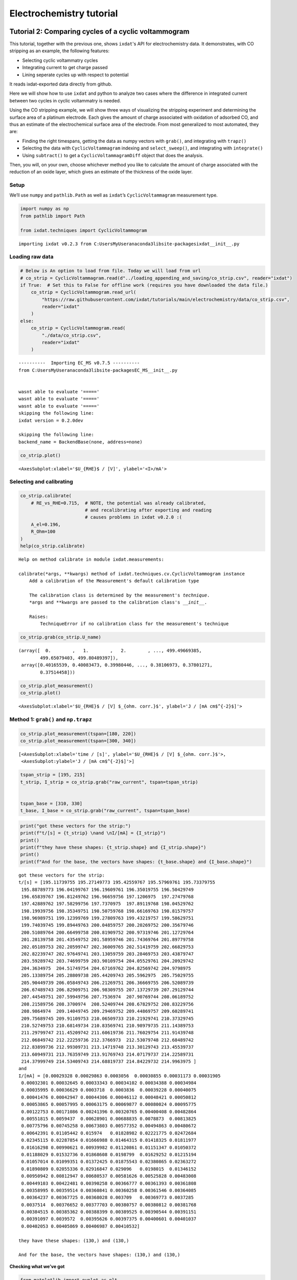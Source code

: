 .. _ec_tutorials:

=========================
Electrochemistry tutorial
=========================

Tutorial 2: Comparing cycles of a cyclic voltammogram
=====================================================

This tutorial, together with the previous one, shows ``ixdat``'s API for electrochemistry data.
It demonstrates, with CO stripping as an example, the following features:

- Selecting cyclic voltammatry cycles

- Integrating current to get charge passed

- Lining seperate cycles up with respect to potential

It reads ixdat-exported data directly from github.


Here we will show how to use ``ixdat`` and python to analyze two cases
where the difference in integrated current between two cycles in cyclic
voltammatry is needed.

Using the CO stripping example, we will show three ways of visualizing
the stripping experiment and determining the surface area of a platinum
electrode. Each gives the amount of charge associated with oxidation of
adsorbed CO, and thus an estimate of the electrochemical surface area of
the electrode. From most generalized to most automated, they are:

-  Finding the right timespans, getting the data as numpy vectors with
   ``grab()``, and integrating with ``trapz()``
-  Selecting the data with ``CyclicVoltammagram`` indexing and
   ``select_sweep()``, and integrating with ``integrate()``
-  Using ``subtract()`` to get a ``CyclicVoltammagramDiff`` object that
   does the analysis.

Then, you will, on your own, choose whichever method you like to
calculate the amount of charge associated with the reduction of an oxide
layer, which gives an estimate of the thickness of the oxide layer.

Setup
-----

We’ll use ``numpy`` and ``pathlib.Path`` as well as ``ixdat``\ ’s
``CyclicVoltammagram`` measurement type.

.. code:: ipython3

    import numpy as np
    from pathlib import Path
    
    from ixdat.techniques import CyclicVoltammogram


.. parsed-literal::

    importing ixdat v0.2.3 from C:\Users\MyUser\anaconda3\lib\site-packages\ixdat\__init__.py
    

Loading raw data
----------------

.. code:: ipython3

    # Below is An option to load from file. Today we will load from url
    # co_strip = CyclicVoltammagram.read(d"../loading_appending_and_saving/co_strip.csv", reader="ixdat")
    if True:  # Set this to False for offline work (requires you have downloaded the data file.)
        co_strip = CyclicVoltammogram.read_url(
            "https://raw.githubusercontent.com/ixdat/tutorials/main/electrochemistry/data/co_strip.csv",
            reader="ixdat"
        )
    else:
        co_strip = CyclicVoltammogram.read(
            "./data/co_strip.csv",
            reader="ixdat"
        )


.. parsed-literal::

    
    ----------  Importing EC_MS v0.7.5 ----------
    from C:\Users\MyUser\anaconda3\lib\site-packages\EC_MS\__init__.py
    
    
    wasnt able to evaluate '====='
    wasnt able to evaluate '====='
    wasnt able to evaluate '====='
    skipping the following line:
    ixdat version = 0.2.0dev
    
    skipping the following line:
    backend_name = BackendBase(none, address=none)
    
    

.. code:: ipython3

    co_strip.plot()




.. parsed-literal::

    <AxesSubplot:xlabel='$U_{RHE}$ / [V]', ylabel='<I>/mA'>




.. image:: tutorial_figures_ec/output_5_1.png


Selecting and calibrating
-------------------------

.. code:: ipython3

    co_strip.calibrate(
        # RE_vs_RHE=0.715,  # NOTE, the potential was already calibrated, 
                            # and recalibrating after exporting and reading
                            # causes problems in ixdat v0.2.0 :(
        A_el=0.196, 
        R_Ohm=100
    )
    help(co_strip.calibrate)


.. parsed-literal::

    Help on method calibrate in module ixdat.measurements:
    
    calibrate(*args, **kwargs) method of ixdat.techniques.cv.CyclicVoltammogram instance
        Add a calibration of the Measurement's default calibration type
        
        The calibration class is determined by the measurement's `technique`.
        *args and **kwargs are passed to the calibration class's `__init__`.
        
        Raises:
            TechniqueError if no calibration class for the measurement's technique
    
    

.. code:: ipython3

    co_strip.grab(co_strip.U_name)




.. parsed-literal::

    (array([  0.        ,   1.        ,   2.        , ..., 499.49669385,
            499.65079403, 499.80489397]),
     array([0.40165539, 0.40083473, 0.39980446, ..., 0.38106973, 0.37801271,
            0.37514458]))



.. code:: ipython3

    co_strip.plot_measurement()
    co_strip.plot()




.. parsed-literal::

    <AxesSubplot:xlabel='$U_{RHE}$ / [V] $_{ohm. corr.}$', ylabel='J / [mA cm$^{-2}$]'>




.. image:: tutorial_figures_ec/output_9_1.png



.. image:: tutorial_figures_ec/output_9_2.png


Method 1: ``grab()`` and ``np.trapz``
-------------------------------------

.. code:: ipython3

    co_strip.plot_measurement(tspan=[180, 220])
    co_strip.plot_measurement(tspan=[300, 340])




.. parsed-literal::

    [<AxesSubplot:xlabel='time / [s]', ylabel='$U_{RHE}$ / [V] $_{ohm. corr.}$'>,
     <AxesSubplot:ylabel='J / [mA cm$^{-2}$]'>]




.. image:: tutorial_figures_ec/output_11_1.png



.. image:: tutorial_figures_ec/output_11_2.png


.. code:: ipython3

    tspan_strip = [195, 215]
    t_strip, I_strip = co_strip.grab("raw_current", tspan=tspan_strip)
    
    
    tspan_base = [310, 330]
    t_base, I_base = co_strip.grab("raw_current", tspan=tspan_base)

.. code:: ipython3

    print("got these vectors for the strip:")
    print(f"t/[s] = {t_strip} \nand \nI/[mA] = {I_strip}")
    print()
    print(f"they have these shapes: {t_strip.shape} and {I_strip.shape}")
    print()
    print(f"And for the base, the vectors have shapes: {t_base.shape} and {I_base.shape}")


.. parsed-literal::

    got these vectors for the strip:
    t/[s] = [195.11739755 195.27149773 195.42559767 195.57969761 195.73379755
     195.88789773 196.04199767 196.19609761 196.35019755 196.50429749
     196.65839767 196.81249762 196.96659756 197.1206975  197.27479768
     197.42889762 197.58299756 197.7370975  197.89119768 198.04529762
     198.19939756 198.35349751 198.50759768 198.66169763 198.81579757
     198.96989751 199.12399769 199.27809763 199.43219757 199.58629751
     199.74039745 199.89449763 200.04859757 200.20269752 200.35679746
     200.51089764 200.66499758 200.81909752 200.97319746 201.12729764
     201.28139758 201.43549752 201.58959746 201.74369764 201.89779758
     202.05189753 202.20599747 202.36009765 202.51419759 202.66829753
     202.82239747 202.97649741 203.13059759 203.28469753 203.43879747
     203.59289742 203.74699759 203.90109754 204.05529761 204.20929742
     204.3634975  204.51749754 204.67169762 204.82569742 204.9798975
     205.13389754 205.28809738 205.44209743 205.5962975  205.75029755
     205.90449739 206.05849743 206.21269751 206.36669755 206.52089739
     206.67489743 206.82909751 206.98309755 207.13729739 207.29129744
     207.44549751 207.59949756 207.7536974  207.90769744 208.06189752
     208.21589756 208.3700974  208.52409744 208.67829752 208.83229756
     208.9864974  209.14049745 209.29469752 209.44869757 209.60289741
     209.75689745 209.91109753 210.06509733 210.21929741 210.37329745
     210.52749753 210.68149734 210.83569741 210.98979735 211.14389753
     211.29799747 211.45209742 211.60619736 211.76029754 211.91439748
     212.06849742 212.22259736 212.3766973  212.53079748 212.68489742
     212.83899736 212.99309731 213.14719748 213.30129743 213.45539737
     213.60949731 213.76359749 213.91769743 214.07179737 214.22589731
     214.37999749 214.53409743 214.68819737 214.84229732 214.9963975 ] 
    and 
    I/[mA] = [0.00029328 0.00029863 0.0003056  0.00030855 0.00031173 0.00031905
     0.00032301 0.00032645 0.00033343 0.00034102 0.00034388 0.00034984
     0.00035995 0.00036629 0.0003718  0.0003836  0.00039228 0.00040075
     0.00041476 0.00042947 0.00044306 0.00046112 0.00048421 0.00050812
     0.00053865 0.00057995 0.00063175 0.00069877 0.00080024 0.00095775
     0.00122753 0.00171086 0.00241396 0.00320765 0.00400408 0.00482864
     0.00551815 0.0059437  0.00628901 0.00688835 0.0078873  0.00813825
     0.00775796 0.00745258 0.00673803 0.00577352 0.00494863 0.00480672
     0.00642391 0.01105442 0.015974   0.01828982 0.02221775 0.02472684
     0.02345115 0.02287854 0.01666988 0.01464315 0.01418325 0.01811977
     0.01616298 0.00990621 0.00939982 0.01120861 0.01151347 0.01050372
     0.01188029 0.01532736 0.01868608 0.0198799  0.01629252 0.01215194
     0.01057014 0.01099351 0.01372425 0.01875543 0.02380865 0.02363272
     0.01890809 0.02055336 0.02916847 0.029096   0.0198015  0.01346152
     0.00950942 0.00812947 0.00680537 0.00581626 0.00525828 0.00483008
     0.00449103 0.00422481 0.00390258 0.00366777 0.00361393 0.00361808
     0.00358995 0.00359514 0.00360841 0.00360258 0.00361546 0.00364085
     0.00364237 0.00367725 0.00368028 0.003709   0.00369773 0.0037285
     0.0037514  0.00376652 0.00377703 0.00380757 0.00380812 0.00381768
     0.00384515 0.00385362 0.00388399 0.00389525 0.00390544 0.00391151
     0.00391097 0.0039572  0.00395626 0.00397375 0.00400601 0.00401037
     0.00402053 0.00405869 0.00406987 0.00410532]
    
    they have these shapes: (130,) and (130,)
    
    And for the base, the vectors have shapes: (130,) and (130,)
    

**Checking what we’ve got**

.. code:: ipython3

    from matplotlib import pyplot as plt
    
    fig, ax1 = plt.subplots()
    ax1.plot(t_strip, I_strip)
    ax1.set_xlabel("time / [s]")
    ax1.set_ylabel("current / [mA]")
    ax1.set_title("stripping current")




.. parsed-literal::

    Text(0.5, 1.0, 'stripping current')




.. image:: tutorial_figures_ec/output_15_1.png


.. code:: ipython3

    fig, ax2 = plt.subplots()
    ax2.plot(t_base, I_base, label="base")
    ax2.plot(t_strip, I_strip, label="strip")
    ax2.legend()
    ax2.set_xlabel("time / [s]")
    ax2.set_ylabel("current / [mA]")
    ax2.set_title("strip and base current vs time")




.. parsed-literal::

    Text(0.5, 1.0, 'strip and base current vs time')




.. image:: tutorial_figures_ec/output_16_1.png


.. code:: ipython3

    v_strip = co_strip.grab_for_t("potential", t_strip)
    v_base = co_strip.grab_for_t("potential", t_base)
    
    fig, ax = plt.subplots()
    ax.plot(v_base, I_base, color="k", label="base")
    ax.plot(v_strip, I_strip, color="g", label="strip")
    ax.legend()
    ax.set_xlabel("potential / [V]")
    ax.set_ylabel("current / [mA]")




.. parsed-literal::

    Text(0, 0.5, 'current / [mA]')




.. image:: tutorial_figures_ec/output_17_1.png


.. code:: ipython3

    tspan_base = [311.5, 331.5]
    t_base, I_base = co_strip.grab("raw_current", tspan=tspan_base)
    v_base = co_strip.grab_for_t("potential", t_base)
    
    
    fig, ax = plt.subplots()
    ax.plot(v_base, I_base, color="k", label="base")
    ax.plot(v_strip, I_strip, color="g", label="strip")
    ax.legend()
    ax.set_xlabel(co_strip.U_name)
    ax.set_ylabel("current / [mA]")




.. parsed-literal::

    Text(0, 0.5, 'current / [mA]')




.. image:: tutorial_figures_ec/output_18_1.png


**And do the integration!**

.. code:: ipython3

    Q_strip = np.trapz(I_strip, t_strip) * 1e-3  # converts mC --> C
    
    Q_base = np.trapz(I_base, t_base) * 1e-3
    
    Q_CO_ox = Q_strip - Q_base
    
    from ixdat.constants import FARADAY_CONSTANT
    
    
    #  CO + H2O --> CO2  + 2(H+ + e-)
    n_CO_ox = Q_CO_ox / (FARADAY_CONSTANT * 2)
    
    print(f"charge passed = {Q_CO_ox*1e6} uC, corresponding to {n_CO_ox*1e9} nmol of CO oxidized")
    


.. parsed-literal::

    charge passed = 94.95604644970163 uC, corresponding to 0.49207503544863207 nmol of CO oxidized
    

Method 2: Sweep selection and ``integrate()``
---------------------------------------------

.. code:: ipython3

    co_strip.plot_measurement(
        J_name="cycle"
    )




.. parsed-literal::

    [<AxesSubplot:xlabel='time / [s]', ylabel='$U_{RHE}$ / [V] $_{ohm. corr.}$'>,
     <AxesSubplot:ylabel='cycle'>]




.. image:: tutorial_figures_ec/output_22_1.png


.. code:: ipython3

    co_strip.redefine_cycle(start_potential=0.3, redox=False)
    co_strip.plot_measurement(J_name="cycle")




.. parsed-literal::

    [<AxesSubplot:xlabel='time / [s]', ylabel='$U_{RHE}$ / [V] $_{ohm. corr.}$'>,
     <AxesSubplot:ylabel='cycle'>]




.. image:: tutorial_figures_ec/output_23_1.png


.. code:: ipython3

    co_strip[1].plot()




.. parsed-literal::

    <AxesSubplot:xlabel='$U_{RHE}$ / [V] $_{ohm. corr.}$', ylabel='J / [mA cm$^{-2}$]'>




.. image:: tutorial_figures_ec/output_24_1.png


The code below selects two cycles from the CO stripping experiment.

The code in the next bloc calculates the amount of CO according to:

$n_{CO} = :raw-latex:`\frac{1}{2 \mathcal{F}}` :raw-latex:`\int`\ *{0.6
V*\ {RHE}}^{1.0 V_{RHE}} ( I_{strip} - I_{base} )
:raw-latex:`\mathrm{d}`t $

.. code:: ipython3

    stripping_cycle = co_strip[1]
    base_cycle = co_strip[2]
    
    ax = stripping_cycle.plot(color="green", label="strip")
    base_cycle.plot(ax=ax, color="black", label="base")
    
    ax.legend()
    
    ax.get_figure().tight_layout()
    
    ax.get_figure().savefig("02_two_cycles.png")



.. image:: tutorial_figures_ec/output_26_0.png


.. code:: ipython3

    vspan = [0.6, 1.0]
    
    stripping_sweep = stripping_cycle.select_sweep(vspan=vspan)
    base_sweep = base_cycle.select_sweep(vspan=vspan)
    
    stripping_sweep  # to show what you get from this




.. parsed-literal::

    CyclicVoltammogram(id=5, name='temp.csv')



.. code:: ipython3

    ax = stripping_sweep.plot(color="g")
    base_sweep.plot(color="k", ax=ax)




.. parsed-literal::

    <AxesSubplot:xlabel='$U_{RHE}$ / [V] $_{ohm. corr.}$', ylabel='J / [mA cm$^{-2}$]'>




.. image:: tutorial_figures_ec/output_28_1.png


.. code:: ipython3

    Q_strip = stripping_sweep.integrate("raw_current", ax="new") * 1e-3
    Q_base = base_sweep.integrate("raw_current", ax="new") * 1e-3
    
    Q_CO_ox = Q_strip - Q_base
    n_CO_ox = Q_CO_ox / (FARADAY_CONSTANT * 2)
    
    print(f"charge passed = {Q_CO_ox*1e6} uC, corresponding to {n_CO_ox*1e9} nmol of CO oxidized")


.. parsed-literal::

    charge passed = 95.14178417627072 uC, corresponding to 0.49303755339038363 nmol of CO oxidized
    


.. image:: tutorial_figures_ec/output_29_1.png



.. image:: tutorial_figures_ec/output_29_2.png


Method 3: ``CyclicVoltammagramDiff``
------------------------------------

.. code:: ipython3

    stripping_cycle = co_strip[1]
    base_cycle = co_strip[2]
    
    ax = stripping_cycle.plot(color="g")
    base_cycle.plot(ax=ax, color="k")




.. parsed-literal::

    <AxesSubplot:xlabel='$U_{RHE}$ / [V] $_{ohm. corr.}$', ylabel='J / [mA cm$^{-2}$]'>




.. image:: tutorial_figures_ec/output_31_1.png


.. code:: ipython3

    cv_diff = stripping_cycle.diff_with(base_cycle)
    
    cv_diff.plot()


.. parsed-literal::

    C:\Users\MyUser\anaconda3\lib\site-packages\ixdat\techniques\analysis_tools.py:92: RuntimeWarning: invalid value encountered in divide
      v_scan_behind = (v - v_behind) / (t - t_behind)
    C:\Users\MyUser\anaconda3\lib\site-packages\ixdat\techniques\analysis_tools.py:93: RuntimeWarning: invalid value encountered in divide
      v_scan_ahead = (v_ahead - v) / (t_ahead - t)
    C:\Users\MyUser\anaconda3\lib\site-packages\ixdat\techniques\analysis_tools.py:92: RuntimeWarning: invalid value encountered in divide
      v_scan_behind = (v - v_behind) / (t - t_behind)
    C:\Users\MyUser\anaconda3\lib\site-packages\ixdat\techniques\analysis_tools.py:93: RuntimeWarning: invalid value encountered in divide
      v_scan_ahead = (v_ahead - v) / (t_ahead - t)
    



.. parsed-literal::

    <AxesSubplot:xlabel='$U_{RHE}$ / [V] $_{ohm. corr.}$', ylabel='J / [mA cm$^{-2}$]'>




.. image:: tutorial_figures_ec/output_32_2.png


.. code:: ipython3

    cv_diff.plot_diff()




.. parsed-literal::

    <AxesSubplot:>




.. image:: tutorial_figures_ec/output_33_1.png


.. code:: ipython3

    cv_diff.plot_measurement()




.. parsed-literal::

    [<AxesSubplot:xlabel='time / [s]', ylabel='$U_{RHE}$ / [V] $_{ohm. corr.}$'>,
     <AxesSubplot:ylabel='J / [mA cm$^{-2}$]'>]




.. image:: tutorial_figures_ec/output_34_1.png


.. code:: ipython3

    Q_CO_ox = cv_diff.integrate("raw_current", vspan=[0.6, 1.0]) * 1e-3  # 1e-3 converts mC --> C
    n_CO_ox = Q_CO_ox / (FARADAY_CONSTANT * 2)
    
    print(f"charge passed = {Q_CO_ox*1e6} uC, corresponding to {n_CO_ox*1e9} nmol of CO oxidized")


.. parsed-literal::

    charge passed = 95.08391830687209 uC, corresponding to 0.49273768465321294 nmol of CO oxidized
    

Your turn!
==========

.. code:: ipython3

    # oxide_reduction = CyclicVoltammagram.read(data_directory / "oxide_reduction.csv", reader="ixdat")
    if True:  # Set this to False for offline work (requires you have downloaded the data file.)
        oxide_reduction = CyclicVoltammogram.read_url(
            "https://raw.githubusercontent.com/ixdat/tutorials/main/electrochemistry/data/oxide_reduction.csv",
            reader="ixdat"
        )
    else:
        oxide_reduction = CyclicVoltammogram.read(
            "./data/oxide_reduction.csv", reader="ixdat"
        )
        
    oxide_reduction.calibrate(A_el=0.196, R_Ohm=100)
    
    oxide_reduction.tstamp += oxide_reduction.t[0]
    oxide_reduction.plot_measurement()
    oxide_reduction.plot(tspan=[300, 800])


.. parsed-literal::

    skipping the following line:
    ixdat version = 0.2.0dev
    
    skipping the following line:
    backend_name = BackendBase(none, address=none)
    
    



.. parsed-literal::

    <AxesSubplot:xlabel='$U_{RHE}$ / [V] $_{ohm. corr.}$', ylabel='J / [mA cm$^{-2}$]'>




.. image:: tutorial_figures_ec/output_37_2.png



.. image:: tutorial_figures_ec/output_37_3.png




